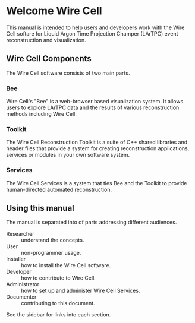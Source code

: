 #+OPTIONS: toc:nil

* Welcome Wire Cell

[[./img/wirecell.png]]

This manual is intended to help users and developers work with the
Wire Cell softare for Liquid Argon Time Projection Champer (LArTPC)
event reconstruction and visualization.

** Wire Cell Components

The Wire Cell software consists of two main parts.

*** Bee

Wire Cell's "Bee" is a web-browser based visualization system.  It allows users to explore LArTPC data and the results of various reconstruction methods including Wire Cell.  

*** Toolkit

The Wire Cell Reconstruction Toolkit is a suite of C++ shared libraries and header files that provide a system for creating reconstruction applications, services or modules in your own software system.

*** Services

The Wire Cell Services is a system that ties Bee and the Toolkit to provide human-directed automated reconstruction.

** Using this manual

The manual is separated into of parts addressing different audiences.

- Researcher :: understand the concepts.
- User :: non-programmer usage.
- Installer :: how to install the Wire Cell software.
- Developer :: how to contribute to Wire Cell.
- Administrator :: how to set up and administer Wire Cell Services.
- Documenter :: contributing to this document.

See the sidebar for links into each section.

